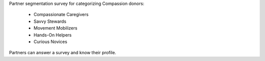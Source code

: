 Partner segmentation survey for categorizing Compassion donors:

    - Compassionate Caregivers
    - Savvy Stewards
    - Movement Mobilizers
    - Hands-On Helpers
    - Curious Novices

Partners can answer a survey and know their profile.